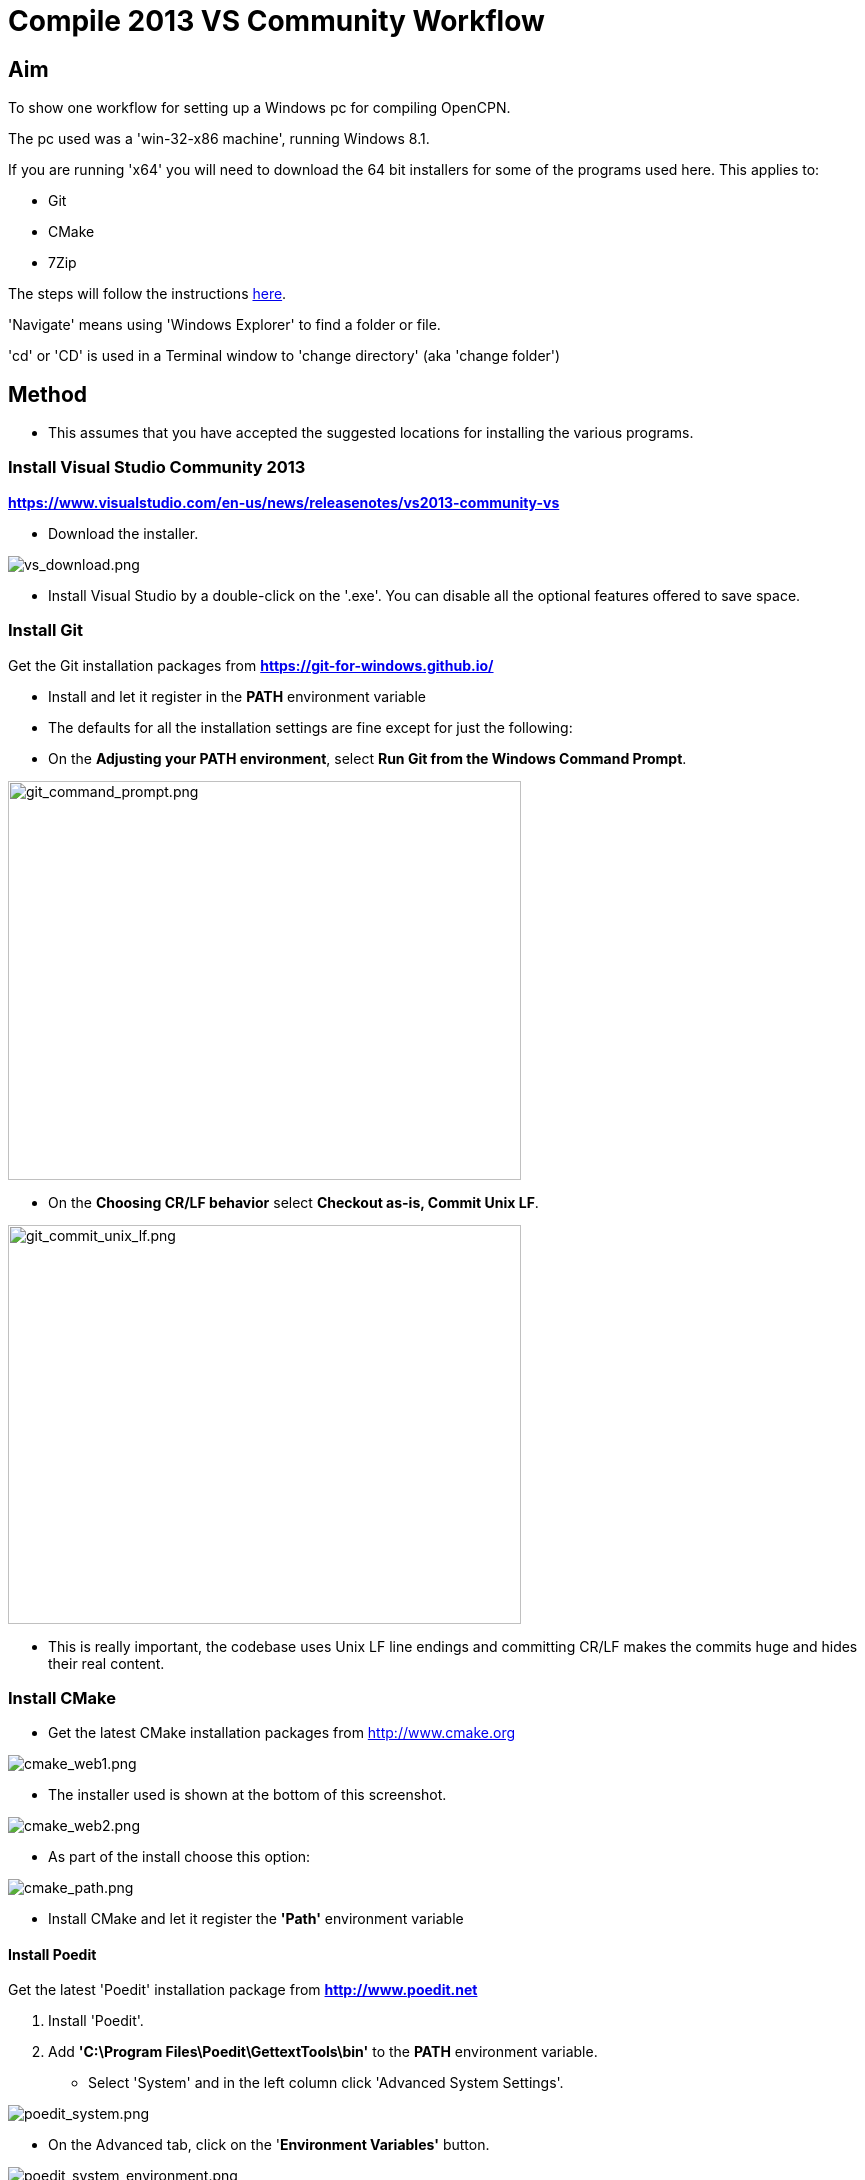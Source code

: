 = Compile 2013 VS Community Workflow

== Aim

To show one workflow for setting up a Windows pc for compiling OpenCPN.

The pc used was a 'win-32-x86 machine', running Windows 8.1.

If you are running 'x64' you will need to download the 64 bit installers
for some of the programs used here. This applies to:

* Git
* CMake
* 7Zip

The steps will follow the instructions
link:/opencpn/developer_manual/developer_guide/compiling_windows[here].

'Navigate' means using 'Windows Explorer' to find a folder or file.

'cd' or 'CD' is used in a Terminal window to 'change directory' (aka
'change folder')

== Method

* This assumes that you have accepted the suggested locations for
installing the various programs.

=== Install Visual Studio Community 2013

*https://www.visualstudio.com/en-us/news/releasenotes/vs2013-community-vs*

* Download the installer.

image:/opencpn/dev/developer_guide/compiling_windows/vs_download.png[vs_download.png]

* Install Visual Studio by a double-click on the '.exe'. You can disable
all the optional features offered to save space.

=== Install Git

Get the Git installation packages from
*https://git-for-windows.github.io/*

* Install and let it register in the *PATH* environment variable
* The defaults for all the installation settings are fine except for
just the following:
* On the *Adjusting your PATH environment*, select *Run Git from the
Windows Command Prompt*.

image:/opencpn/dev/developer_guide/compiling_windows/git_command_prompt.png[git_command_prompt.png,width=513,height=399]

* On the *Choosing CR/LF behavior* select *Checkout as-is, Commit Unix
LF*.

image:/opencpn/dev/developer_guide/compiling_windows/git_commit_unix_lf.png[git_commit_unix_lf.png,width=513,height=399]

* This is really important, the codebase uses Unix LF line endings and
committing CR/LF makes the commits huge and hides their real content.

=== Install CMake

* Get the latest CMake installation packages from
http://www.cmake.org/[http://www.cmake.org]

image:cmake_web1.png[cmake_web1.png]

* The installer used is shown at the bottom of this screenshot.

image:cmake_web2.png[cmake_web2.png]

* As part of the install choose this option:

image:cmake_path.png[cmake_path.png]

* Install CMake and let it register the *'Path'* environment variable

==== Install Poedit

Get the latest 'Poedit' installation package from
*http://www.poedit.net/[http://www.poedit.net]*

. Install 'Poedit'.
. Add *'C:\Program Files\Poedit\GettextTools\bin'* to the *PATH*
environment variable.

* Select 'System' and in the left column click 'Advanced System
Settings'.

image:poedit_system.png[poedit_system.png]

* On the Advanced tab, click on the '*Environment Variables'* button.

image:poedit_system_environment.png[poedit_system_environment.png]

* Under **'System Variables' **find the **'Path' **system variable.
Press *'Edit'.*

image:poedit_system_environment_path.png[poedit_system_environment_path.png]

* In **'Variable value' *add '*;***C:\Program
Files\Poedit\GettextTools\bin'* to the end of the list. (The**
semicolon** is important!)

image:poedit_system_environment_path_edit.png[poedit_system_environment_path_edit.png]

Press **'OK' **a number of times to save and exit.

{empty}**Note: **If you look in the '**C:\Program
Files\Poedit\GettextTools\****bin' **folder you will see the file
*'msgfmt.exe'* which does the work of the program.

==== Install NSIS

In case you want to create installation packages, install NSIS Unicode
2.46.5 from
*https://code.google.com/archive/p/unsis/downloads[http://www.scratchpaper.com/]*

* Choose the Unicode version for 'win32-x86'. All the default settings
can be accepted.

image:nsis_download.png[nsis_download.png]

There is a "bug" in CMake, which only looks at
"HKEY_LOCAL_MACHINE\SOFTWARE\NSIS" for the installation location of NSIS

The Unicode version adds its registry key in
"HKEY_LOCAL_MACHINE\SOFTWARE\NSIS\Unicode".

Some registry tweaking is needed.

* Open a 'Command Prompt' and type and run 'regedit'. This starts the
'Registry Editor'.

image:nsis_command_prompt.png[nsis_command_prompt.png]

* Navigate to *'HKEY_LOCAL_MACHINE\SOFTWARE\NSIS\Unicode'*. Double-click
on the 'Default' line.

*Note:* If you are running a 64-bit machine (x64) the key is located in
'HKEY_LOCAL_MACHINE\SOFTWARE\Wow6432node\NSIS\Unicode'

image:nsis_registry_double_click.png[nsis_registry_double_click.png]

* Copy the value (The installation path of NSIS).
* Navigate to *'HKEY_LOCAL_MACHINE\SOFTWARE\NSIS'*.

*Note:* If you are running a 64-bit machine (x64) the location is
'HKEY_LOCAL_MACHINE\SOFTWARE\Wow6432node\NSIS'.

image:nsis_value_not_set.png[nsis_value_not_set.png]

* Double-click on the 'Default' line and paste the install path into
'Value data'.

image:nsis_paste_value.png[nsis_paste_value.png]

To make the installer package use proper language name translations, it
is necessary to modify file **'C:\Program
Files\NSIS\Unicode\Contrib\Language files\Norwegian.nsh' **and change
the line

....
!insertmacro LANGFILE "Norwegian" "Norwegian"
....

to

....
!insertmacro LANGFILE "Norwegian" "Norsk"
....

The **'C:\Program Files\NSIS\Unicode\Contrib\Language
files\Norwegian.nsh' ** is edited.

Due to 'Security' you will need to add 'Write' permission to this file.
Without this you will not be able to save the changes.

* With 'Explorer' navigate to *'C:\Program
Files\NSIS\Unicode\Contrib\Language files\'.*
* Right-click on the file *'Norwegian.nsh'.*
* In 'Properties', 'Security' tab, press the 'Edit' button.

image:nsis_norsk_security.png[nsis_norsk_security.png]

* Select 'Users' and tick all the 'Allow' boxes.
* The **'C:\Program Files\NSIS\Unicode\Contrib\Language
files\Norwegian.nsh' ** can now be opened with 'WordPad' or 'Notepad'
and the changes made and saved.

image:nsis_norge.png[nsis_norge.png]

==== Compiling wxWidgets 3.0.2

* Download the '3.0.2 release' as a *'zip'* file from
*http://wxwidgets.org/downloads/*
* Navigate to the folder where you downloaded the zip.
* Right-click on the file **'wxWidgets-3.0.2.zip' **and select the menu
option 'Extract All…'.

image:wxw_extract_all.png[wxw_extract_all.png]

* Edit the folder for the Destination to read 'C:\wxWidgets-3.0.2' and
press the 'Extract' button.

image:wxw_extract.png[wxw_extract.png]

===== Start the 'VS2013 x86 Native Tools Command Prompt'

**Note: **This can be confusing!!! Even though we have installed 'Visual
Studio Community 2013' when you search the 'Program Files' folder you
will see 'Microsoft Visual Studio 12' but not 'Microsoft Visual Studio
13'. When you look at the installed 'Apps' you will see this:

image:vs2012_2013.png[vs2012_2013.png]

* If you start the command prompt from 'Apps' *DO NOT* use the
'Microsoft Visual Studio 2012 - VS2012 x86 Native Tools Command Prompt'.
An error message will appear:

image:vs_11_error.png[vs_11_error.png]

* Instead … press the button 'Visual Studio Tools' under the heading
'Visual Studio 2013'.

This will open a folder of shortcuts.

image:vs_tools.png[vs_tools.png]

You are in the folder 'C:\Program Files\Microsoft Visual Studio
12.0\Common7\Tools\Shortcuts'

* Double-click the 'VS2013 x86 Native Tools Command Prompt' shortcut and
a 'Terminal' window will appear

**Note: **On a 64 bit machine the prompt is 'VS2013 x64 Command Prompt'

image:vs_command_prompt.png[vs_command_prompt.png]

Title is 'VS2013', the text reads 'Visual Studio 12'. You get the
picture!!!

* cd to *'C:\wxWidgets-3.0.2\build\msw*'.

An easy way to enter the correct folder (cd) for 'wxWidgets
3.0.2\build\msw' is to navigate to that folder with 'Explorer'.

* On the line showing the folders right-click and select 'Copy address
as text'.
* In the Terminal window type 'cd ' (that is 'cd' plus a space').
Right-click and 'Paste'.

Build both *release* and *debug* configurations, which will be
compatible with Windows XP.

....
RELEASE VERSION
nmake -f makefile.vc BUILD=release SHARED=1 CFLAGS=/D_USING_V120_SDK71_ CXXFLAGS=/D_USING_V120_SDK71_

DEBUG VERSION
nmake -f makefile.vc BUILD=debug SHARED=1 CFLAGS=/D_USING_V120_SDK71_ CXXFLAGS=/D_USING_V120_SDK71_
....

* For the 'Release' version copy the line starting 'nmake' into the
Terminal window and press 'Enter'. Wait until the building has finished.
This could take some time.
* Repeat the process for the 'Debug' version.

image:wxw_release_compiled.png[wxw_release_compiled.png]

* Close the 'Terminal' window.

You will find that a number of files have been made in the folder
*'c:\wxWidgets-3.0.2\lib\vc-dll'*.

Some of the filenames start 'wxmsw30u' and others 'wxmsw30ud'
corresponding to the 'Release' and 'Debug' versions.

image:wxw_files_made.png[wxw_files_made.png]

*This completes the preparations for building the OpenCPN program.*

== Building OpenCPN

=== Get the OpenCPN source

* Make a folder to store your OpenCPN source code files. In this guide I
am going to call it 'Example' in the root folder, i.e.**
'C:\Example\'**.
* Start a 'Command Prompt' (Any prompt will work - just right-click on
your Window icon) and select 'Command Prompt'. A Terminal window will
appear.

image:git_wcommand_prompt.png[git_wcommand_prompt.png]

* CD to the 'Example' folder. (Type 'cd C:\Example' and press 'Enter').

image:git_cd_example.png[git_cd_example.png]

* Type this text into the Terminal window and press 'Enter'.

....
git clone git://github.com/OpenCPN/OpenCPN.git
....

* This will download the latest Beta code.

image:git_clone_opencpn.png[git_clone_opencpn.png]

* The files/folders for building 'OpenCPN' will be placed in the folder
'C:\Example\OpenCPN'
* If you are happy to work with the Beta version source code … move on
to the
xref:compiling_windows/compiling_windows_-_steps_-_example[next section].

'''''

*Note:* If you want the source code for the latest stable release (4.4.0
at time of writing) you need to locate that source on GitHub.com:

https://github.com/OpenCPN/OpenCPN/tree/v4.4.0

* Press the 'Clone or download' button. *DO NOT* use the text for 'git
clone' or you will get the Beta version. Instead …
* Select 'Download Zip' and get the zip file.

image:git_clone_download_44.png[git_clone_download_44.png]

* Extract the files to the folder 'C:\Example'

image:git_zip_extract.png[git_zip_extract.png]

* The files/folders for building 'OpenCPN' will be placed in the folder
'C:\Example\OpenCPN-4.4.0'
* These are the files that are going to be used for this workflow. This
folder is renamed 'C:\Example\OpenCPN' to make the process steps read in
the same way as for the files from 'git clone' (the Beta version).

'''''

=== Get the binary dependency files

Sorry, this needs another program - *7Zip.*

....
 * Get the installer from [[http://www.7-zip.org/download.html|here. ]]
* 7z files are compressed files making them smaller and faster to download. The '7Zip' program allows you to extract the original files. {{opencpn:dev:developer_guide:compiling_windows:7z_download.png?nolink&}}
....

* After the download double-click the '7z….exe' file to carry out the
installation.
* You need to restart the computer.

image:7z_restart.png[7z_restart.png]

*'7z'* files can now be opened and extracted with this program.

* Download
*http://sourceforge.net/projects/opencpnplugins/files/opencpn_packaging_data/OpenCPN_buildwin.7z/download[OpenCPN_buildwin.7z]*

image:o_build_win.png[o_build_win.png]

* Right-click on this file in 'Windows Explorer'. Select the option
'7-Zip', 'Extract Files'.

image:7z_extract_build_win.png[7z_extract_build_win.png]

* Select the folder 'C:\Example\OpenCPN. The files and folders from the
7z file will be placed under that
directoryimage:7z_extract_folder.png[7z_extract_folder.png]

* Uncheck the box next to the text 'OpenCPN_buildwin'.

image:7z_extract_build_win2.png[7z_extract_build_win2.png]

* Use the 'No to All' button to avoid overwriting files in the source.

image:bw_overwrite.png[bw_overwrite.png]

* This will add extra files in the folder 'C:\Example\OpenCPN\buildwin'
that are needed for the build.

==== Make a Visual Studio solution for building OpenCPN

* Start the VS2013 x86 Native Tools Command Prompt (A reminder is
xref:compiling_windows_-_steps_-_example#_start_the_vs2013_x86_native_tools_command_prompt[here])

{empty}[The command prompt shortcut is in the folder 'C:\Program
Files\Microsoft Visual Studio 12.0\Common7\Tools\Shortcuts']

* Change Directory [cd] into 'C:\Example\OpenCPN'.
* Create a folder named "build" under this topmost source folder.

....
mkdir build
....

* cd to the "build" folder and then issue the cmake command shown.

....
cd build
cmake -T v120_xp ..
....

image:b_terminal.png[b_terminal.png]

image:b_terminal_finished.png[b_terminal_finished.png]

* Close the Terminal window. +
* This has created the Visual Studio solution file 'OpenCPN.sln'.

image:b_solution_file.png[b_solution_file.png]

....
*
....

==== Build OpenCPN

* Open the '.sln' file with the program Visual Studio Community 2013
(you can double-click the file name)
* The program window should look like this:

image:vs_open_solution.png[vs_open_solution.png]

* Select the project 'opencpn' as the 'Startup Project

image:vs_startup_project.png[vs_startup_project.png]

'''''

* To avoid problems later please check the following options are set
correctly
* Select 'Tools', 'Options'
* Check the settings are the same as shown in these two screenshots

image:vs2013_line_endings.png[vs2013_line_endings.png]

image:vs2013_tabs.png[vs2013_tabs.png]

'''''

* From the top of the window choose 'Build', 'Solution'.
* You will be making a 'Debug' version of the program.

image:vs_build_debug.png[vs_build_debug.png]

* The build will take some time but the result should be like this:

image:vs_debug_success.png[vs_debug_success.png]

* All is going well. The release version will now be made.
* Change the 'Dropdown' from 'Debug' to 'Release'.

image:vs_release.png[vs_release.png]

* From the top of the window choose 'Build', 'Solution' again.

image:vs_release_success.png[vs_release_success.png]

* Two new folders have appeared in 'C:\Example\OpenCPN\build', called
'Release' and 'Debug'.

=== Make a package to install OpenCPN

This assumes that you have installed 'NSIS' (The guide was
xref::compiling_windows/compiling_windows_-_steps_-_example#_install_nsis[here]).

* In Visual Studio Solution Explorer you will see a project called
'PACKAGE'.
* Right-click 'PACKAGE'. Choose 'Project Only', 'Build Only PACKAGE'

image:vs_package.png[vs_package.png]

* Run this option.

image:vs_package_built.png[vs_package_built.png]

* This will produce an installer 'setup.exe' in the folder
'C:\Example\OpenCPN\build\'

image:vs_package_location.png[vs_package_location.png]

=== Install OpenCPN

* Double click the setup .exe
* Accept the default settings
* The installation will complete with this page

image:o_installed.png[o_installed.png]

* Run the finished program

image:o_success.png[o_success.png]

*OpenCPN (Version 4.4.0) and the four plugins included in the source
files have been built successfully.*
